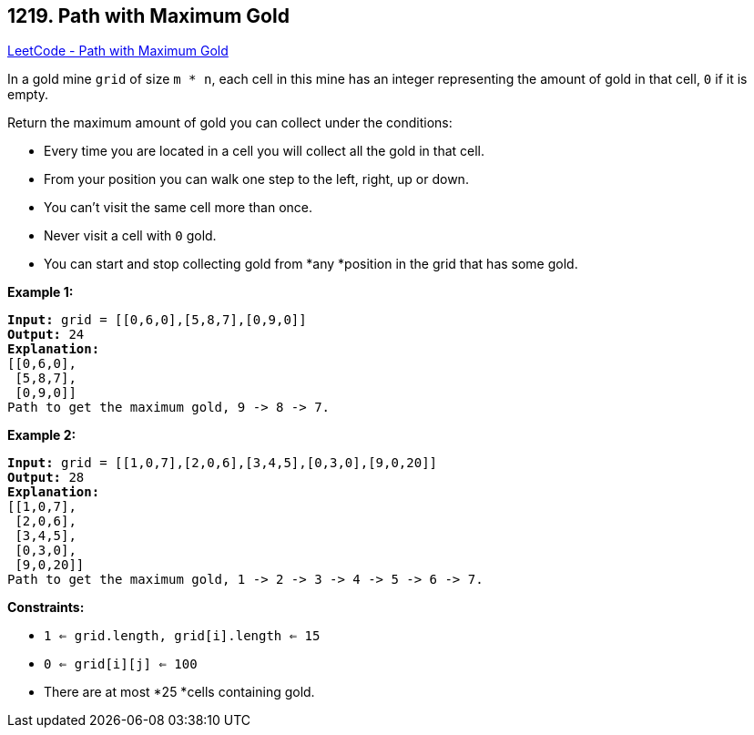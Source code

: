 == 1219. Path with Maximum Gold

https://leetcode.com/problems/path-with-maximum-gold/[LeetCode - Path with Maximum Gold]

In a gold mine `grid` of size `m * n`, each cell in this mine has an integer representing the amount of gold in that cell, `0` if it is empty.

Return the maximum amount of gold you can collect under the conditions:


* Every time you are located in a cell you will collect all the gold in that cell.
* From your position you can walk one step to the left, right, up or down.
* You can't visit the same cell more than once.
* Never visit a cell with `0` gold.
* You can start and stop collecting gold from *any *position in the grid that has some gold.


 
*Example 1:*

[subs="verbatim,quotes,macros"]
----
*Input:* grid = [[0,6,0],[5,8,7],[0,9,0]]
*Output:* 24
*Explanation:*
[[0,6,0],
 [5,8,7],
 [0,9,0]]
Path to get the maximum gold, 9 -> 8 -> 7.
----

*Example 2:*

[subs="verbatim,quotes,macros"]
----
*Input:* grid = [[1,0,7],[2,0,6],[3,4,5],[0,3,0],[9,0,20]]
*Output:* 28
*Explanation:*
[[1,0,7],
 [2,0,6],
 [3,4,5],
 [0,3,0],
 [9,0,20]]
Path to get the maximum gold, 1 -> 2 -> 3 -> 4 -> 5 -> 6 -> 7.
----

 
*Constraints:*


* `1 <= grid.length, grid[i].length <= 15`
* `0 <= grid[i][j] <= 100`
* There are at most *25 *cells containing gold.

